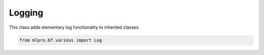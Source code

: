 Logging
----------------
This class adds elementary log functionality to inherited classes.

.. code-block:: python

    from mlpro.bf.various import Log

